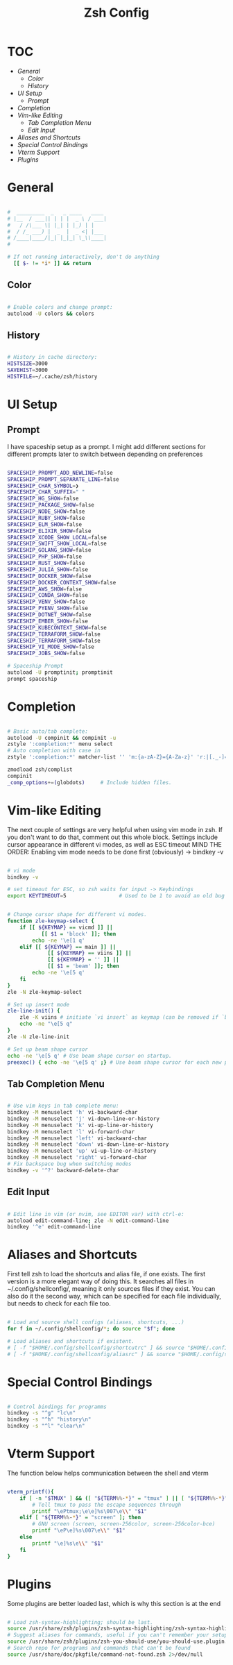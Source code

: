 #+Title: Zsh Config
#+PROPERTY: header-args:bash :tangle ~/.dotfiles/D02_Zsh/.zshrc :mkdirp yes

* TOC

+ [[*General][General]]
  - [[*Color][Color]]
  - [[*History][History]]
+ [[*UI Setup][UI Setup]]
  - [[*Prompt][Prompt]]
+ [[*Completion][Completion]]
+ [[*Vim-like Editing][Vim-like Editing]]
  - [[*Tab Completion Menu][Tab Completion Menu]]
  - [[*Edit Input][Edit Input]]
+ [[*Aliases and Shortcuts][Aliases and Shortcuts]]
+ [[*Special Control Bindings][Special Control Bindings]]
+ [[*Vterm Support][Vterm Support]]
+ [[*Plugins][Plugins]]
 
* General

#+begin_src bash

  #  _________  _   _ ____   ____ 
  # |__  / ___|| | | |  _ \ / ___|
  #   / /\___ \| |_| | |_) | |    
  #  / /_ ___) |  _  |  _ <| |___ 
  # /____|____/|_| |_|_| \_\\____|
  #                               

  # If not running interactively, don't do anything
    [[ $- != *i* ]] && return

#+end_src

** Color

#+begin_src bash

  # Enable colors and change prompt:
  autoload -U colors && colors

#+end_src

** History

#+begin_src bash

  # History in cache directory:
  HISTSIZE=3000
  SAVEHIST=3000
  HISTFILE=~/.cache/zsh/history

#+end_src

* UI Setup

** Prompt

I have spaceship setup as a prompt. I might add different sections for different prompts later to switch between depending on preferences

#+begin_src bash

  SPACESHIP_PROMPT_ADD_NEWLINE=false
  SPACESHIP_PROMPT_SEPARATE_LINE=false
  SPACESHIP_CHAR_SYMBOL=❯
  SPACESHIP_CHAR_SUFFIX=" "
  SPACESHIP_HG_SHOW=false
  SPACESHIP_PACKAGE_SHOW=false
  SPACESHIP_NODE_SHOW=false
  SPACESHIP_RUBY_SHOW=false
  SPACESHIP_ELM_SHOW=false
  SPACESHIP_ELIXIR_SHOW=false
  SPACESHIP_XCODE_SHOW_LOCAL=false
  SPACESHIP_SWIFT_SHOW_LOCAL=false
  SPACESHIP_GOLANG_SHOW=false
  SPACESHIP_PHP_SHOW=false
  SPACESHIP_RUST_SHOW=false
  SPACESHIP_JULIA_SHOW=false
  SPACESHIP_DOCKER_SHOW=false
  SPACESHIP_DOCKER_CONTEXT_SHOW=false
  SPACESHIP_AWS_SHOW=false
  SPACESHIP_CONDA_SHOW=false
  SPACESHIP_VENV_SHOW=false
  SPACESHIP_PYENV_SHOW=false
  SPACESHIP_DOTNET_SHOW=false
  SPACESHIP_EMBER_SHOW=false
  SPACESHIP_KUBECONTEXT_SHOW=false
  SPACESHIP_TERRAFORM_SHOW=false
  SPACESHIP_TERRAFORM_SHOW=false
  SPACESHIP_VI_MODE_SHOW=false
  SPACESHIP_JOBS_SHOW=false

  # Spaceship Prompt
  autoload -U promptinit; promptinit
  prompt spaceship

#+end_src
* Completion

#+begin_src bash

  # Basic auto/tab complete:
  autoload -U compinit && compinit -u
  zstyle ':completion:*' menu select
  # Auto completion with case in
  zstyle ':completion:*' matcher-list '' 'm:{a-zA-Z}={A-Za-z}' 'r:|[._-]=*' 'l:|=* r:|=*'

  zmodload zsh/complist
  compinit
  _comp_options+=(globdots)		# Include hidden files.

#+end_src

* Vim-like Editing

The next couple of settings are very helpful when using vim mode in zsh. If you don't want to do that, comment out this whole block.
Settings include cursor appearance in different vi modes, as well as ESC timeout
MIND THE ORDER:
Enabling vim mode needs to be done first (obviously) -> bindkey -v

#+begin_src bash

  # vi mode
  bindkey -v

  # set timeout for ESC, so zsh waits for input -> Keybindings
  export KEYTIMEOUT=5                 # Used to be 1 to avoid an old bug


  # Change cursor shape for different vi modes.
  function zle-keymap-select {
      if [[ ${KEYMAP} == vicmd ]] ||
             [[ $1 = 'block' ]]; then
          echo -ne '\e[1 q'
      elif [[ ${KEYMAP} == main ]] ||
               [[ ${KEYMAP} == viins ]] ||
               [[ ${KEYMAP} = '' ]] ||
               [[ $1 = 'beam' ]]; then
          echo -ne '\e[5 q'
      fi
  }
  zle -N zle-keymap-select

  # Set up insert mode
  zle-line-init() {
      zle -K viins # initiate `vi insert` as keymap (can be removed if `bindkey -V` has been set elsewhere)
      echo -ne "\e[5 q"
  }
  zle -N zle-line-init

  # Set up beam shape cursor
  echo -ne '\e[5 q' # Use beam shape cursor on startup.
  preexec() { echo -ne '\e[5 q' ;} # Use beam shape cursor for each new prompt.

#+end_src

**  Tab Completion Menu

#+begin_src bash

    # Use vim keys in tab complete menu:
    bindkey -M menuselect 'h' vi-backward-char
    bindkey -M menuselect 'j' vi-down-line-or-history
    bindkey -M menuselect 'k' vi-up-line-or-history
    bindkey -M menuselect 'l' vi-forward-char
    bindkey -M menuselect 'left' vi-backward-char
    bindkey -M menuselect 'down' vi-down-line-or-history
    bindkey -M menuselect 'up' vi-up-line-or-history
    bindkey -M menuselect 'right' vi-forward-char
    # Fix backspace bug when switching modes
    bindkey -v '^?' backward-delete-char

#+end_src

**  Edit Input

#+begin_src bash

  # Edit line in vim (or nvim, see EDITOR var) with ctrl-e:
  autoload edit-command-line; zle -N edit-command-line
  bindkey '^e' edit-command-line

#+end_src

* Aliases and Shortcuts

First tell zsh to load the shortcuts and alias file, if one exists. The first version is a more elegant way of doing this.
It searches all files in ~/.config/shellconfig/, meaning it only sources files if they exist. You can also do it the second way, which can be specified for each file individually, but needs to check for each file too.

#+begin_src bash

  # Load and source shell configs (aliases, shortcuts, ...)
  for f in ~/.config/shellconfig/*; do source "$f"; done

  # Load aliases and shortcuts if existent.
  # [ -f "$HOME/.config/shellconfig/shortcutrc" ] && source "$HOME/.config/shellconfig/shortcutrc"
  # [ -f "$HOME/.config/shellconfig/aliasrc" ] && source "$HOME/.config/shellconfig/aliasrc"

#+end_src

* Special Control Bindings

#+begin_src bash

  # Control bindings for programms
  bindkey -s "^g" "lc\n"
  bindkey -s "^h" "history\n"
  bindkey -s "^l" "clear\n"

#+end_src
* Vterm Support

The function below helps communication between the shell and vterm

#+begin_src bash

vterm_printf(){
    if [ -n "$TMUX" ] && ([ "${TERM%%-*}" = "tmux" ] || [ "${TERM%%-*}" = "screen" ] ); then
        # Tell tmux to pass the escape sequences through
        printf "\ePtmux;\e\e]%s\007\e\\" "$1"
    elif [ "${TERM%%-*}" = "screen" ]; then
        # GNU screen (screen, screen-256color, screen-256color-bce)
        printf "\eP\e]%s\007\e\\" "$1"
    else
        printf "\e]%s\e\\" "$1"
    fi
}

#+end_src

* Plugins

Some plugins are better loaded last, which is why this section is at the end

#+begin_src bash

  # Load zsh-syntax-highlighting; should be last.
  source /usr/share/zsh/plugins/zsh-syntax-highlighting/zsh-syntax-highlighting.zsh 2>/dev/null
  # Suggest aliases for commands, useful if you can't remember your setup
  source /usr/share/zsh/plugins/zsh-you-should-use/you-should-use.plugin.zsh 2>/dev/null
  # Search repo for programs and commands that can't be found
  source /usr/share/doc/pkgfile/command-not-found.zsh 2>/dev/null

#+end_src

